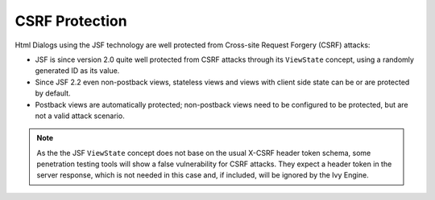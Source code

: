 .. _html-dialogs-csrf:

CSRF Protection
---------------

Html Dialogs using the JSF technology are well protected from Cross-site Request
Forgery (CSRF) attacks:

- JSF is since version 2.0 quite well protected from CSRF attacks through its
  ``ViewState`` concept, using a randomly generated ID as its value.
- Since JSF 2.2 even non-postback views, stateless views and views with client
  side state can be or are protected by default.
- Postback views are automatically protected; non-postback views need to be
  configured to be protected, but are not a valid attack scenario.

.. note::

  As the the JSF ``ViewState`` concept does not base on the usual X-CSRF header token
  schema, some penetration testing tools will show a false vulnerability for CSRF
  attacks. They expect a header token in the server response, which is not needed in
  this case and, if included, will be ignored by the Ivy Engine.
